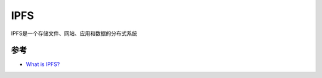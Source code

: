 .. _ipfs:

================
IPFS
================

IPFS是一个存储文件、网站、应用和数据的分布式系统

参考
======

- `What is IPFS? <https://docs.ipfs.io/concepts/what-is-ipfs/>`_
